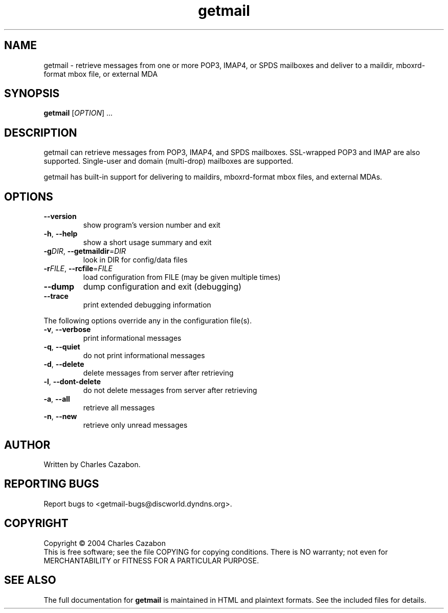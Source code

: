 .TH getmail "1" "July 2004" "getmail 4" "User Commands"
.SH NAME
getmail \- retrieve messages from one or more POP3, IMAP4, or SPDS mailboxes and deliver to a maildir, mboxrd-format mbox file, or external MDA
.SH SYNOPSIS
.B getmail
[\fIOPTION\fR] ...
.SH DESCRIPTION
.\" Add any additional description here
.PP
getmail can retrieve messages from POP3, IMAP4, and SPDS mailboxes.  SSL-wrapped 
POP3 and IMAP are also supported.  Single-user and domain (multi\-drop) 
mailboxes are supported.
.PP
getmail has built-in support for delivering to maildirs, mboxrd-format mbox
files, and external MDAs.
.SH OPTIONS
.TP
\fB\-\-version\fR
show program's version number and exit
.TP
\fB\-h\fR, \fB\-\-help\fR
show a short usage summary and exit
.TP
\fB\-g\fIDIR\fR, \fB\-\-getmaildir\fR=\fIDIR\fR
look in DIR for config/data files
.TP
\fB\-r\fIFILE\fR, \fB\-\-rcfile\fR=\fIFILE\fR
load configuration from FILE (may be given multiple
times)
.TP
\fB\-\-dump\fR
dump configuration and exit (debugging)
.TP
\fB\-\-trace\fR
print extended debugging information
.PP
The following options override any in the configuration file(s).
.TP
\fB\-v\fR, \fB\-\-verbose\fR
print informational messages
.TP
\fB\-q\fR, \fB\-\-quiet\fR
do not print informational messages
.TP
\fB\-d\fR, \fB\-\-delete\fR
delete messages from server after retrieving
.TP
\fB\-l\fR, \fB\-\-dont\-delete\fR
do not delete messages from server after retrieving
.TP
\fB\-a\fR, \fB\-\-all\fR
retrieve all messages
.TP
\fB\-n\fR, \fB\-\-new\fR
retrieve only unread messages
.SH AUTHOR
Written by Charles Cazabon.
.SH "REPORTING BUGS"
Report bugs to <getmail-bugs@discworld.dyndns.org>.
.SH COPYRIGHT
Copyright \(co 2004 Charles Cazabon
.br
This is free software; see the file COPYING for copying conditions.  There is NO
warranty; not even for MERCHANTABILITY or FITNESS FOR A PARTICULAR PURPOSE.
.SH "SEE ALSO"
The full documentation for
.B getmail
is maintained in HTML and plaintext formats.  See the included files for
details.
